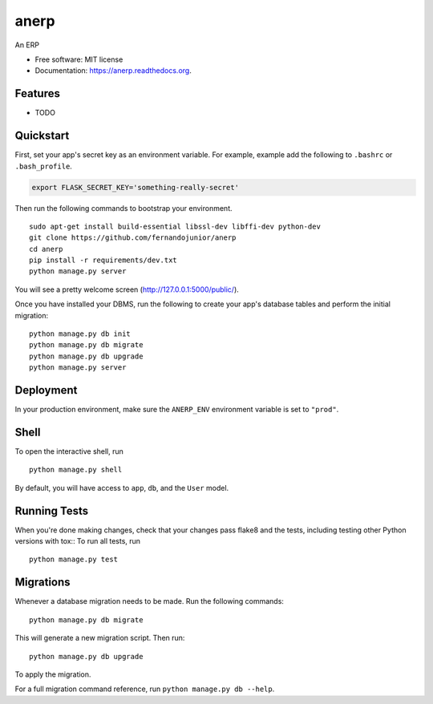 ===============================
anerp
===============================

.. image:: https://img.shields.io/badge/license-MIT-blue.svg
        :target: https://github.com/fernandojunior/anerp/blob/master/LICENSE

.. image:: https://img.shields.io/travis/fernandojunior/anerp.svg
        :target: https://travis-ci.org/fernandojunior/anerp

.. image:: https://img.shields.io/codecov/c/github/fernandojunior/anerp.svg
        :target: https://codecov.io/github/fernandojunior/anerp


An ERP

* Free software: MIT license
* Documentation: https://anerp.readthedocs.org.

Features
--------

* TODO

Quickstart
----------

First, set your app's secret key as an environment variable. For example, example add the following to ``.bashrc`` or ``.bash_profile``.

.. code-block:: bash

    export FLASK_SECRET_KEY='something-really-secret'


Then run the following commands to bootstrap your environment.

::

    sudo apt-get install build-essential libssl-dev libffi-dev python-dev
    git clone https://github.com/fernandojunior/anerp
    cd anerp
    pip install -r requirements/dev.txt
    python manage.py server

You will see a pretty welcome screen (http://127.0.0.1:5000/public/).

Once you have installed your DBMS, run the following to create your app's database tables and perform the initial migration:

::

    python manage.py db init
    python manage.py db migrate
    python manage.py db upgrade
    python manage.py server

Deployment
----------

In your production environment, make sure the ``ANERP_ENV`` environment variable is set to ``"prod"``.


Shell
-----

To open the interactive shell, run ::

    python manage.py shell

By default, you will have access to ``app``, ``db``, and the ``User`` model.


Running Tests
-------------

When you're done making changes, check that your changes pass flake8 and the tests, including testing other Python versions with tox::
To run all tests, run ::

    python manage.py test


Migrations
----------

Whenever a database migration needs to be made. Run the following commands:
::

    python manage.py db migrate

This will generate a new migration script. Then run:
::

    python manage.py db upgrade

To apply the migration.

For a full migration command reference, run ``python manage.py db --help``.
